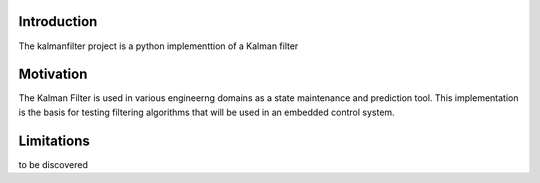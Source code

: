 Introduction
============
The kalmanfilter project is a python implementtion of a Kalman filter

Motivation
===========
The Kalman Filter is used in various engineerng domains as a state maintenance and prediction tool.  
This implementation is the basis for testing filtering algorithms that will be used in an embedded control system.

Limitations
============
to be discovered